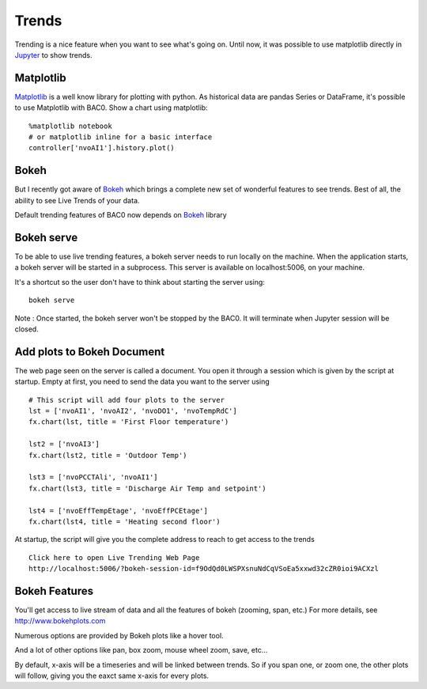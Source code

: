 Trends
======
Trending is a nice feature when you want to see what's going on. Until now,
it was possible to use matplotlib directly in Jupyter_ to show trends.

Matplotlib
----------
Matplotlib_ is a well know library for plotting with python. As historical data are
pandas Series or DataFrame, it's possible to use Matplotlib with BAC0.
Show a chart using matplotlib::

    %matplotlib notebook
    # or matplotlib inline for a basic interface
    controller['nvoAI1'].history.plot()

|matplotlib|

Bokeh
-----
But I recently got aware of Bokeh_ which brings a complete new set of wonderful
features to see trends. Best of all, the ability to see Live Trends of your data.

Default trending features of BAC0 now depends on Bokeh_ library

Bokeh serve
-----------
To be able to use live trending features, a bokeh server needs to run locally on the machine.
When the application starts, a bokeh server will be started in a subprocess.
This server is available on localhost:5006, on your machine.

It's a shortcut so the user don't have to think about starting the server using::

    bokeh serve

Note : Once started, the bokeh server won't be stopped by the BAC0. It will terminate when
Jupyter session will be closed.

Add plots to Bokeh Document
---------------------------
The web page seen on the server is called a document. You open it through a session which is
given by the script at startup.
Empty at first, you need to send the data you want to the server using ::

    # This script will add four plots to the server
    lst = ['nvoAI1', 'nvoAI2', 'nvoDO1', 'nvoTempRdC']
    fx.chart(lst, title = 'First Floor temperature')
    
    lst2 = ['nvoAI3']
    fx.chart(lst2, title = 'Outdoor Temp')
    
    lst3 = ['nvoPCCTAli', 'nvoAI1']
    fx.chart(lst3, title = 'Discharge Air Temp and setpoint')
    
    lst4 = ['nvoEffTempEtage', 'nvoEffPCEtage']
    fx.chart(lst4, title = 'Heating second floor')

|bokeh_plots|

At startup, the script will give you the complete address to reach to get access
to the trends ::

    Click here to open Live Trending Web Page
    http://localhost:5006/?bokeh-session-id=f9OdQd0LWSPXsnuNdCqVSoEa5xxwd32cZR0ioi9ACXzl

Bokeh Features
--------------
You'll get access to live stream of data and all the features of bokeh (zooming, span, etc.)
For more details, see http://www.bokehplots.com

Numerous options are provided by Bokeh plots like a hover tool.

|bokeh_hover|

And a lot of other options like pan, box zoom, mouse wheel zoom, save, etc...

|bokeh_tools|

By default, x-axis will be a timeseries and will be linked between trends. So if you span one, 
or zoom one, the other plots will follow, giving you the eaxct same x-axis for every plots.

.. |bokeh_plots| image:: images/bokeh_trends_1.png
.. |bokeh_tools| image:: images/bokeh_tools.png
.. |bokeh_hover| image:: images/bokeh_hover.png
.. |matplotlib| image:: images/matplotlib.png
.. _Bokeh : http://www.bokehplots.com
.. _Jupyter : http://jupyter.org
.. _Matplotlib : http://matplotlib.org